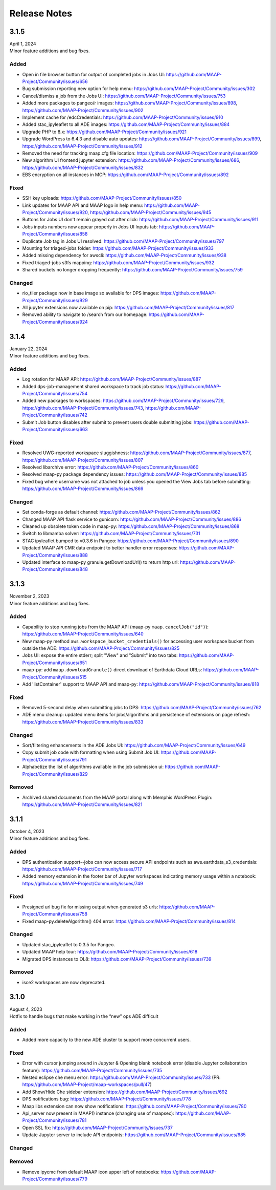 Release Notes
=======================================

-------------------------------------------------------------
3.1.5
-------------------------------------------------------------
| April 1, 2024
| Minor feature additions and bug fixes.


Added
^^^^^^^^^^^^
* Open in file browser button for output of completed jobs in Jobs UI: https://github.com/MAAP-Project/Community/issues/656
* Bug submission reporting new option for help menu: https://github.com/MAAP-Project/Community/issues/302
* Cancel/dismiss a job from the Jobs UI: https://github.com/MAAP-Project/Community/issues/753
* Added more packages to pangeo/r images: https://github.com/MAAP-Project/Community/issues/898, https://github.com/MAAP-Project/Community/issues/902
* Implement cache for /edcCredentials: https://github.com/MAAP-Project/Community/issues/910
* Added stac_ipyleaflet to all ADE images: https://github.com/MAAP-Project/Community/issues/884
* Upgrade PHP to 8.x: https://github.com/MAAP-Project/Community/issues/921
* Upgrade WordPress to 6.4.3 and disable auto updates: https://github.com/MAAP-Project/Community/issues/899, https://github.com/MAAP-Project/Community/issues/912
* Removed the need for tracking maap.cfg file location: https://github.com/MAAP-Project/Community/issues/909
* New algorithm UI frontend jupyter extension: https://github.com/MAAP-Project/Community/issues/686, https://github.com/MAAP-Project/Community/issues/832
* EBS encryption on all instances in MCP: https://github.com/MAAP-Project/Community/issues/892


Fixed
^^^^^^^^^^^^
* SSH key uploads: https://github.com/MAAP-Project/Community/issues/850
* Link updates for MAAP API and MAAP logo in help menu: https://github.com/MAAP-Project/Community/issues/920, https://github.com/MAAP-Project/Community/issues/945
* Buttons for Jobs UI don't remain grayed out after click: https://github.com/MAAP-Project/Community/issues/911
* Jobs inputs numbers now appear properly in Jobs UI Inputs tab: https://github.com/MAAP-Project/Community/issues/858
* Duplicate Job tag in Jobs UI resolved: https://github.com/MAAP-Project/Community/issues/797 
* Mounting for triaged-jobs folder: https://github.com/MAAP-Project/Community/issues/933
* Added missing dependency for awscli: https://github.com/MAAP-Project/Community/issues/938
* Fixed triaged-jobs s3fs mapping: https://github.com/MAAP-Project/Community/issues/932
* Shared buckets no longer dropping frequently: https://github.com/MAAP-Project/Community/issues/759

Changed
^^^^^^^^^^^^
* rio_tiler package now in base image so available for DPS images: https://github.com/MAAP-Project/Community/issues/929
* All jupyter extensions now available on pip: https://github.com/MAAP-Project/Community/issues/817
* Removed ability to navigate to /search from our homepage: https://github.com/MAAP-Project/Community/issues/924


-------------------------------------------------------------
3.1.4
-------------------------------------------------------------
| January 22, 2024
| Minor feature additions and bug fixes.


Added
^^^^^^^^^^^^
* Log rotation for MAAP API: https://github.com/MAAP-Project/Community/issues/887
* Added dps-job-management shared workspace to track job status: https://github.com/MAAP-Project/Community/issues/754
* Added new packages to workspaces: https://github.com/MAAP-Project/Community/issues/729, https://github.com/MAAP-Project/Community/issues/743, https://github.com/MAAP-Project/Community/issues/742
* Submit Job button disables after submit to prevent users double submitting jobs: https://github.com/MAAP-Project/Community/issues/663

Fixed
^^^^^^^^^^^^
* Resolved UWG-reported workspace sluggishness: https://github.com/MAAP-Project/Community/issues/877, https://github.com/MAAP-Project/Community/issues/807
* Resolved libarchive error: https://github.com/MAAP-Project/Community/issues/860
* Resolved maap-py package dependency issues: https://github.com/MAAP-Project/Community/issues/885
* Fixed bug where username was not attached to job unless you opened the View Jobs tab before submitting: https://github.com/MAAP-Project/Community/issues/866

Changed
^^^^^^^^^^^^
* Set conda-forge as default channel: https://github.com/MAAP-Project/Community/issues/862
* Changed MAAP API flask service to gunicorn: https://github.com/MAAP-Project/Community/issues/886
* Cleaned up obsolete token code in maap-py: https://github.com/MAAP-Project/Community/issues/868
* Switch to libmamba solver: https://github.com/MAAP-Project/Community/issues/731
* STAC ipyleaflet bumped to v0.3.6 in Pangeo: https://github.com/MAAP-Project/Community/issues/890
* Updated MAAP API CMR data endpoint to better handler error responses: https://github.com/MAAP-Project/Community/issues/888
* Updated interface to maap-py granule.getDownloadUrl() to return http url: https://github.com/MAAP-Project/Community/issues/848


-------------------------------------------------------------
3.1.3
-------------------------------------------------------------
| November 2, 2023
| Minor feature additions and bug fixes.


Added
^^^^^^^^^^^^
* Capability to stop running jobs from the MAAP API (maap-py ``maap.cancelJob("id")``): https://github.com/MAAP-Project/Community/issues/640
* New maap-py method ``aws.workspace_bucket_credentials()`` for accessing user workspace bucket from outside the ADE: https://github.com/MAAP-Project/Community/issues/825
* Jobs UI: expose the entire stderr; split "View" and "Submit" into two tabs: https://github.com/MAAP-Project/Community/issues/651
* maap-py: add ``maap.downloadGranule()`` direct download of Earthdata Cloud URLs: https://github.com/MAAP-Project/Community/issues/515
* Add 'listContainer' support to MAAP API and maap-py: https://github.com/MAAP-Project/Community/issues/818

Fixed
^^^^^^^^^^^^
* Removed 5-second delay when submitting jobs to DPS: https://github.com/MAAP-Project/Community/issues/762
* ADE menu cleanup: updated menu items for jobs/algorithms and persistence of extensions on page refresh: https://github.com/MAAP-Project/Community/issues/833

Changed
^^^^^^^^^^^^
* Sort/filtering enhancements in the ADE Jobs UI: https://github.com/MAAP-Project/Community/issues/649
* Copy submit job code with formatting when using Submit Job UI: https://github.com/MAAP-Project/Community/issues/791
* Alphabetize the list of algorithms available in the job submission ui: https://github.com/MAAP-Project/Community/issues/829

Removed
^^^^^^^^^^^^
* Archived shared documents from the MAAP portal along with Memphis WordPress Plugin: https://github.com/MAAP-Project/Community/issues/821


-------------------------------------------------------------
3.1.1
-------------------------------------------------------------
| October 4, 2023
| Minor feature additions and bug fixes.


Added
^^^^^^^^^^^^
* DPS authentication support--jobs can now access secure API endpoints such as aws.earthdata_s3_credentials: https://github.com/MAAP-Project/Community/issues/717
* Added memory extension in the footer bar of Jupyter workspaces indicating memory usage within a notebook: https://github.com/MAAP-Project/Community/issues/749

Fixed
^^^^^^^^^^^^
* Presigned url bug fix for missing output when generated s3 urls: https://github.com/MAAP-Project/Community/issues/758
* Fixed maap-py.deleteAlgorithm() 404 error: https://github.com/MAAP-Project/Community/issues/814

Changed
^^^^^^^^^^^^
* Updated stac_ipyleaflet to 0.3.5 for Pangeo.
* Updated MAAP help tour: https://github.com/MAAP-Project/Community/issues/618
* Migrated DPS instances to OL8: https://github.com/MAAP-Project/Community/issues/739

Removed
^^^^^^^^^^^^
* isce2 workspaces are now deprecated.


-------------------------------------------------------------
3.1.0
-------------------------------------------------------------
| August 4, 2023
| Hotfix to handle bugs that make working in the “new” ops ADE difficult


Added
^^^^^^^^^^^^
* Added more capacity to the new ADE cluster to support more concurrent users.

Fixed
^^^^^^^^^^^^
* Error with cursor jumping around in Jupyter & Opening blank notebook error (disable Jupyter collaboration feature): https://github.com/MAAP-Project/Community/issues/735 
* Nested eclipse che menu error: https://github.com/MAAP-Project/Community/issues/733 (PR: https://github.com/MAAP-Project/maap-workspaces/pull/47)
* Add Show/Hide Che sidebar extension: https://github.com/MAAP-Project/Community/issues/692 
* DPS notifications bug: https://github.com/MAAP-Project/Community/issues/778 
* Maap libs extension can now show notifications: https://github.com/MAAP-Project/Community/issues/780 
* Api_server now present in MAAP() instance (changing use of maapsec): https://github.com/MAAP-Project/Community/issues/781 
* Open SSL fix: https://github.com/MAAP-Project/Community/issues/737 
* Update Jupyter server to include API endpoints: https://github.com/MAAP-Project/Community/issues/685 

Changed
^^^^^^^^^^^^
Removed
^^^^^^^^^^^^
* Remove ipycmc from default MAAP icon upper left of notebooks: https://github.com/MAAP-Project/Community/issues/779 

